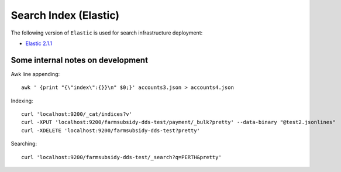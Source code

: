======================
Search Index (Elastic)
======================

The following version of ``Elastic`` is used for search infrastructure deployment:

* `Elastic 2.1.1 <https://www.elastic.co/>`_



Some internal notes on development
----------------------------------

Awk line appending::

    awk ' {print "{\"index\":{}}\n" $0;}' accounts3.json > accounts4.json


Indexing::

    curl 'localhost:9200/_cat/indices?v'
    curl -XPUT 'localhost:9200/farmsubsidy-dds-test/payment/_bulk?pretty' --data-binary "@test2.jsonlines"
    curl -XDELETE 'localhost:9200/farmsubsidy-dds-test?pretty'


Searching::

    curl 'localhost:9200/farmsubsidy-dds-test/_search?q=PERTH&pretty'